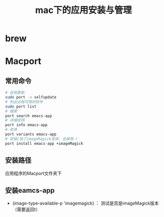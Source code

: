 #+title: mac下的应用安装与管理
* brew
* Macport
** 常用命令
#+BEGIN_SRC sh
  # 自我更新
  sudo port -v selfupdate
  # 列出远程可用的软件
  sudo port list
  # 搜索
  port search emacs-app
  # 详细说明
  port info emacs-app
  # 变体
  port variants emacs-app
  # 安装(加了imageMagick变体，去掉用-)
  port install emacs-app +imageMagick

#+END_SRC
** 安装路径
应用程序的Macport文件夹下
** 安装eamcs-app 
- (image-type-available-p 'imagemagick) ： 测试是否是imageMagick版本（需要返回t）
